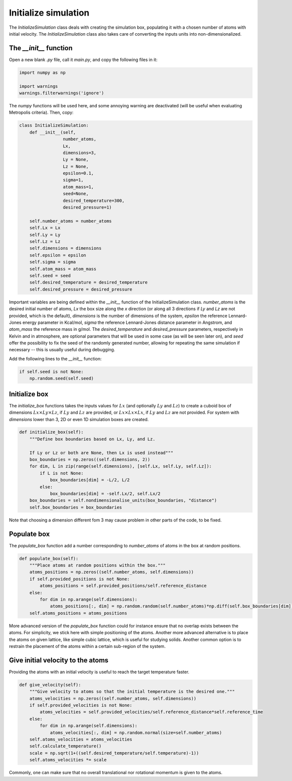 Initialize simulation
=====================

The *InitializeSimulation* class deals with creating the simulation box,
populating it with a chosen number of atoms with initial velocity. The
*InitializeSimulation* class also takes care of converting the inputs units 
into non-dimensionalized.

The *__init__* function
-----------------------

Open a new blank *.py* file, call it *main.py*, and copy the following
files in it: 

.. code-block:: python

    import numpy as np

    import warnings
    warnings.filterwarnings('ignore')

The *numpy* functions will be used here, and some annoying warning
are deactivated (will be useful when evaluating Metropolis criteria).
Then, copy:

.. code-block:: python

    class InitializeSimulation:
        def __init__(self,
                     number_atoms,
                     Lx,
                     dimensions=3,
                     Ly = None,
                     Lz = None,
                     epsilon=0.1,
                     sigma=1,
                     atom_mass=1,
                     seed=None,
                     desired_temperature=300,
                     desired_pressure=1)

        self.number_atoms = number_atoms
        self.Lx = Lx
        self.Ly = Ly
        self.Lz = Lz
        self.dimensions = dimensions
        self.epsilon = epsilon
        self.sigma = sigma
        self.atom_mass = atom_mass
        self.seed = seed
        self.desired_temperature = desired_temperature
        self.desired_pressure = desired_pressure

Important variables are being defined within the *__init__* function of the InitializeSimulation class. 
*number_atoms* is the desired initial number of atoms, *Lx* the box size along the *x* direction (or 
along all 3 directions if *Ly* and *Lz* are not provided, which is the default), *dimensions* is 
the number of dimensions of the system, *epsilon* the reference Lennard-Jones energy parameter in 
Kcal/mol, *sigma* the reference Lennard-Jones distance parameter in Angstrom, and *atom_mass* the 
reference mass in g/mol. The *desired_temperature* and *desired_pressure* parameters, respectively in
Kelvin and in atmosphere, are optional parameters that will be used in some case (as will be seen later
on), and *seed* offer the possibility to fix the seed of the randomly generated number, allowing for
repeating the same simulation if necessary -- this is usually useful during debugging. 

Add the following lines to the *__init__* function:

.. code-block:: python

        if self.seed is not None:
            np.random.seed(self.seed)

Initialize box
--------------

The *initialize_box* functions takes the inputs values for :math:`Lx` (and optionally 
:math:`Ly` and :math:`Lz`) to create a cuboid box of dimensions :math:`Lx \times Ly \times Lz`,
if :math:`Ly` and :math:`Lz` are provided, or :math:`Lx \times Lx \times Lx`, 
if :math:`Ly` and :math:`Lz` are not provided. For system with *dimensions* lower than 3,
2D or even 1D simulation boxes are created.

.. code-block:: python

    def initialize_box(self):
        """Define box boundaries based on Lx, Ly, and Lz.

        If Ly or Lz or both are None, then Lx is used instead"""
        box_boundaries = np.zeros((self.dimensions, 2))
        for dim, L in zip(range(self.dimensions), [self.Lx, self.Ly, self.Lz]):
            if L is not None:
                box_boundaries[dim] = -L/2, L/2
            else:
                box_boundaries[dim] = -self.Lx/2, self.Lx/2
        box_boundaries = self.nondimensionalise_units(box_boundaries, "distance")
        self.box_boundaries = box_boundaries

Note that choosing a dimension different fom 3 may cause problem in other parts of the code, to be fixed.

Populate box
------------

The *populate_box* function add a number corresponding to *number_atoms* of atoms in the 
box at random positions. 

.. code-block:: python

    def populate_box(self):
        """Place atoms at random positions within the box."""
        atoms_positions = np.zeros((self.number_atoms, self.dimensions))
        if self.provided_positions is not None:
            atoms_positions = self.provided_positions/self.reference_distance
        else:
            for dim in np.arange(self.dimensions):
                atoms_positions[:, dim] = np.random.random(self.number_atoms)*np.diff(self.box_boundaries[dim]) - np.diff(self.box_boundaries[dim])/2    
        self.atoms_positions = atoms_positions

More advanced version of the *populate_box* function could for instance ensure that no overlap exists 
between the atoms. For simplicity, we stick here with simple positioning of the atoms. Another more
advanced alternative is to place the atoms on given lattice, like simple cubic lattice, which is 
useful for studying solids. Another common option is to restrain the placement of the atoms within a
certain sub-region of the system.

Give initial velocity to the atoms
----------------------------------

Providing the atoms with an initial velocity is useful to reach the target temperature faster.

.. code-block:: python

    def give_velocity(self):
        """Give velocity to atoms so that the initial temperature is the desired one."""
        atoms_velocities = np.zeros((self.number_atoms, self.dimensions))
        if self.provided_velocities is not None:
            atoms_velocities = self.provided_velocities/self.reference_distance*self.reference_time
        else:
            for dim in np.arange(self.dimensions):  
                atoms_velocities[:, dim] = np.random.normal(size=self.number_atoms)
        self.atoms_velocities = atoms_velocities
        self.calculate_temperature()
        scale = np.sqrt(1+((self.desired_temperature/self.temperature)-1))
        self.atoms_velocities *= scale

Commonly, one can make sure that no overall translational nor rotational momentum is given to the
atoms. 

